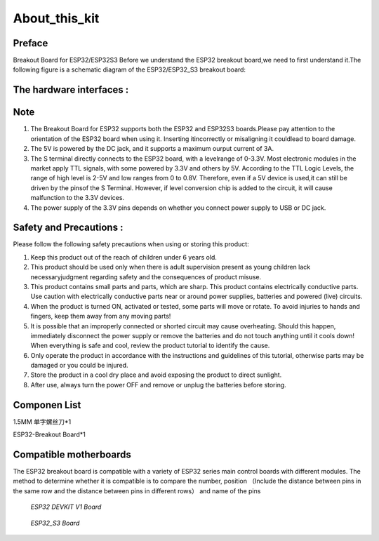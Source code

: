 .. __about_this_kit:

About_this_kit
====================

Preface
-------------------------------

Breakout Board for ESP32/ESP32S3 Before we understand the ESP32 breakout board,we need to first understand it.The following figure is a schematic diagram of the 
ESP32/ESP32_S3 breakout board:

.. figure:: ./Tutorial/img/正面.jpg
   :align: center
   :width: 70%
   
.. figure:: ./Tutorial/img/背面.jpg
   :align: center
   :width: 80%

The hardware interfaces :   
-------------------------------

.. figure:: ./Tutorial/img/区域功能.jpg
   :align: center
   :width: 70%
Note
-------------------------------

1. The  Breakout Board for ESP32 supports both the  ESP32 and  ESP32S3 boards.Please pay attention to the orientation of the ESP32 board when using it. Inserting itincorrectly or misaligning it couldlead to board damage.
2. The 5V is powered by the DC jack, and it supports a maximum ourput current of 3A. 
3. The S terminal directly connects to the ESP32 board, with a levelrange of 0-3.3V. Most electronic modules in the market apply TTL signals, with some powered by 3.3V and others by 5V. According to the TTL Logic Levels, the range of high level is 2-5V and low ranges from 0 to 0.8V. Therefore, even if a 5V device is used,it can still be driven by the pinsof the S Terminal. However, if level conversion chip is added to the circuit, it will cause malfunction to the 3.3V devices.
4. The power supply of the 3.3V pins depends on whether you connect power supply to USB or DC jack.

Safety and Precautions :
-------------------------------
Please follow the following safety precautions when using or storing this product:

1. Keep this product out of the reach of children under 6 years old.
2. This product should be used only when there is adult supervision present as young children lack necessaryjudgment regarding safety and the consequences of product misuse.
3. This product contains small parts and parts, which are sharp. This product contains electrically conductive parts. Use caution with electrically conductive parts near or around power supplies, batteries and powered (live) circuits.
4. When the product is turned ON, activated or tested, some parts will move or rotate. To avoid injuries to hands and fingers, keep them away from any moving parts!
5. It is possible that an improperly connected or shorted circuit may cause overheating. Should this happen, immediately disconnect the power supply or remove the batteries and do not touch anything until it cools down! When everything is safe and cool, review the product tutorial to identify the cause.
6. Only operate the product in accordance with the instructions and guidelines of this tutorial, otherwise parts may be damaged or you could be injured.
7. Store the product in a cool dry place and avoid exposing the product to direct sunlight.
8. After use, always turn the power OFF and remove or unplug the batteries before storing.

Componen List
-------------------------------

1.5MM 单字螺丝刀*1

ESP32-Breakout Board*1

   .. image:: /Tutorial/img/组件.jpg

Compatible motherboards
-------------------------------

.. role:: red
   :class: red

:red:`The ESP32 breakout board is compatible with a variety of ESP32 series main control boards with different modules. The method to determine whether it is compatible is to compare the number, position （Include the distance between pins in the same row and the distance between pins in different rows） and name of the pins`

   .. image:: /Tutorial/img/间距判断.jpg

 *ESP32 DEVKIT V1 Board*

   .. image:: /Tutorial/img/ESP1.webp

   .. image:: /Tutorial/img/ESP2.avif

 *ESP32_S3 Board*

   .. image:: /Tutorial/img/ESP321S.jpg

.. raw:: html
   .longtable td {
     padding: 8px;
   }
   </style>

   <style>
   .red {
     color: red;
     font-weight: bold;
   }
